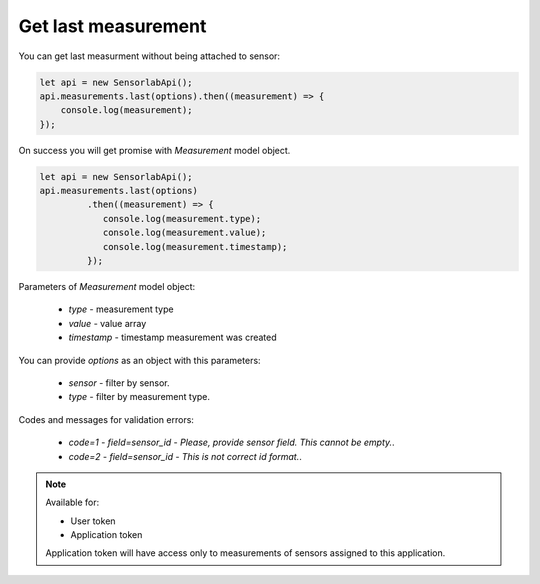 Get last measurement
~~~~~~~~~~~~~~~~~~~~

You can get last measurment without being attached to sensor:

.. code-block:: javascript

    let api = new SensorlabApi();
    api.measurements.last(options).then((measurement) => {
        console.log(measurement);
    });

On success you will get promise with `Measurement` model object.

.. code-block:: javascript

    let api = new SensorlabApi();
    api.measurements.last(options)
             .then((measurement) => {
                console.log(measurement.type);
                console.log(measurement.value);
                console.log(measurement.timestamp);
             });

Parameters of `Measurement` model object:

    - `type` - measurement type
    - `value` - value array
    - `timestamp` - timestamp measurement was created

You can provide `options` as an object with this parameters:

    - `sensor` - filter by sensor.
    - `type` - filter by measurement type.

Codes and messages for validation errors:

    - `code=1` - `field=sensor_id` - `Please, provide sensor field. This cannot be empty.`.
    - `code=2` - `field=sensor_id` - `This is not correct id format.`.

.. note::
    Available for:

    - User token
    - Application token

    Application token will have access only to measurements of sensors assigned to this application.